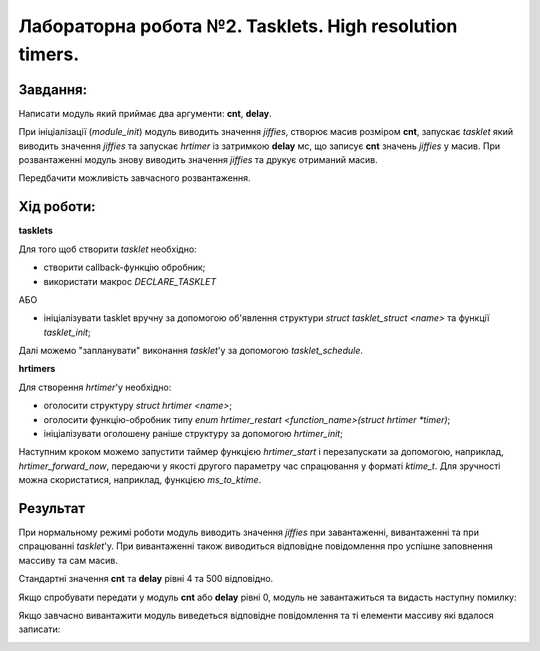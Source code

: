 ============================================================
**Лабораторна робота №2. Tasklets. High resolution timers.**
============================================================

**Завдання:**
~~~~~~~~~~~~~
Написати модуль який приймає два аргументи: **cnt**, **delay**.

При ініціалізації (*module_init*) модуль виводить значення *jiffies*, створює масив розміром **cnt**, запускає *tasklet* який виводить значення *jiffies* та запускає *hrtimer* із затримкою **delay** мс, що записує **cnt** значень *jiffies* у масив.
При розвантаженні модуль знову виводить значення *jiffies* та друкує отриманий масив.

Передбачити можливість завчасного розвантаження.

**Хід роботи:**
~~~~~~~~~~~~~~~

**tasklets**

Для того щоб створити *tasklet* необхідно:

- створити callback-функцію обробник;
-	використати макрос `DECLARE_TASKLET`

АБО

- ініціалізувати tasklet вручну за допомогою об'явлення структури `struct tasklet_struct <name>` та функції `tasklet_init`;

Далі можемо "запланувати" виконання *tasklet*'у за допомогою `tasklet_schedule`.

**hrtimers**

Для створення *hrtimer*'у необхідно:

- оголосити структуру `struct hrtimer <name>`;
- оголосити функцію-обробник типу `enum hrtimer_restart <function_name>(struct hrtimer *timer)`;
- ініціалізувати оголошену раніше структуру за допомогою `hrtimer_init`;

Наступним кроком можемо запустити таймер функцією `hrtimer_start` і перезапускати за допомогою, наприклад, `hrtimer_forward_now`, передаючи у якості другого параметру час спрацювання у форматі *ktime_t*. Для зручності можна скористатися, наприклад, функцією `ms_to_ktime`.

**Результат**
~~~~~~~~~~~~~

При нормальному режимі роботи модуль виводить значення *jiffies* при завантаженні, вивантаженні та при спрацюванні *tasklet*'у. При вивантаженні також виводиться відповідне повідомлення про успішне заповнення массиву та сам масив.

Стандартні значення **cnt** та **delay** рівні 4 та 500 відповідно.

.. image:: .img/def-param.png
   :width: 400pt
   
Якщо спробувати передати у модуль **cnt** або **delay** рівні 0, модуль не завантажиться та видасть наступну помилку:
   
.. image:: .img/error.png
   :width: 400pt
   
Якщо завчасно вивантажити модуль виведеться відповідне повідомлення та ті елементи массиву які вдалося записати:  
 
.. image:: .img/preemptive.png
   :width: 400pt